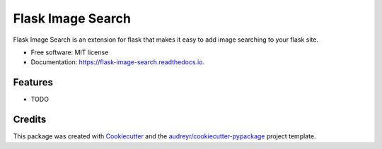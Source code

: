 ==================
Flask Image Search
==================


.. image:: https://img.shields.io/pypi/v/flask_image_search.svg
        :target: https://pypi.python.org/pypi/flask_image_search

.. image:: https://img.shields.io/travis/hananf11/flask_image_search.svg
        :target: https://travis-ci.com/hananf11/flask_image_search

.. image:: https://readthedocs.org/projects/flask-image-search/badge/?version=latest
        :target: https://flask-image-search.readthedocs.io/en/latest/?badge=latest
        :alt: Documentation Status




Flask Image Search is an extension for flask that makes it easy to add image searching to your flask site.


* Free software: MIT license
* Documentation: https://flask-image-search.readthedocs.io.


Features
--------

* TODO

Credits
-------

This package was created with Cookiecutter_ and the `audreyr/cookiecutter-pypackage`_ project template.

.. _Cookiecutter: https://github.com/audreyr/cookiecutter
.. _`audreyr/cookiecutter-pypackage`: https://github.com/audreyr/cookiecutter-pypackage
